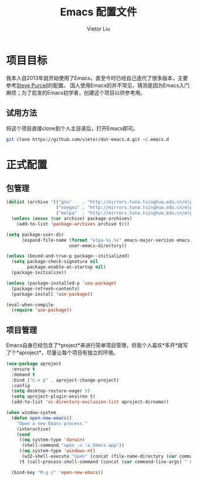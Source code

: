 #+TITLE: Emacs 配置文件
#+AUTHOR: Vietor Liu
#+PROPERTY: header-args :tangle yes
#+STARTUP: overview
#+OPTIONS: num:nil

* 项目目标

我本人自2013年就开始使用了Emacs，直至今时已经自己迭代了很多版本，主要参考[[https://github.com/purcell/emacs.d][Steve Purcell]]的配置。
国人使用Emacs的并不常见，猜测是因为Emacs入门麻烦；为了启发的Emacs初学者，创建这个项目以供参考用。

** 试用方法

将这个项目直接clone到个人主目录后，打开Emacs即可。

#+BEGIN_SRC bash
  git clone https://github.com/vietor/dot-emacs.d.git ~/.emacs.d
#+END_SRC

* 正式配置

** 包管理

#+BEGIN_SRC emacs-lisp
  (dolist (archive '(("gnu"    . "http://mirrors.tuna.tsinghua.edu.cn/elpa/gnu/")
                     ("nongnu" . "http://mirrors.tuna.tsinghua.edu.cn/elpa/nongnu/")
                     ("melpa"  . "http://mirrors.tuna.tsinghua.edu.cn/elpa/melpa/")))
    (unless (assoc (car archive) package-archives)
      (add-to-list 'package-archives archive t)))

  (setq package-user-dir
        (expand-file-name (format "elpa-%s.%s" emacs-major-version emacs-minor-version)
                          user-emacs-directory))

  (unless (bound-and-true-p package--initialized)
    (setq package-check-signature nil
          package-enable-at-startup nil)
    (package-initialize))

  (unless (package-installed-p 'use-package)
    (package-refresh-contents)
    (package-install 'use-package))

  (eval-when-compile
    (require 'use-package))

#+END_SRC


** 项目管理

Emacs自身已经包含了*project*来进行简单项目管理，但我个人喜欢*多开*就写了个*aproject*，尽量让每个项目有独立的环境。

#+BEGIN_SRC emacs-lisp
  (use-package aproject
    :ensure t
    :demand t
    :bind ("C-x p" . aproject-change-project)
    :config
    (setq desktop-restore-eager 5)
    (setq aproject-plugin-environ t)
    (add-to-list 'vc-directory-exclusion-list aproject-dirname))

  (when window-system
    (defun open-new-emacs()
      "Open a new Emacs process."
      (interactive)
      (cond
       ((eq system-type 'darwin)
        (shell-command "open -n -a Emacs.app"))
       ((eq system-type 'windows-nt)
        (w32-shell-execute "open" (concat (file-name-directory (car command-line-args)) "runemacs.exe")))
       (t (call-process-shell-command (concat (car command-line-args) " & disown")))))

    (bind-key "M-g z" 'open-new-emacs))
#+END_SRC
